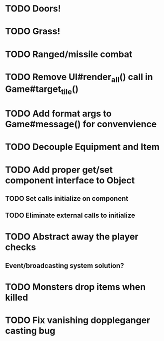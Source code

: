 * TODO Doors!
* TODO Grass!
* TODO Ranged/missile combat
* TODO Remove UI#render_all() call in Game#target_tile()
* TODO Add format args to Game#message() for convenvience
* TODO Decouple Equipment and Item
* TODO Add proper get/set component interface to Object
** TODO Set calls initialize on component
** TODO Eliminate external calls to initialize
* TODO Abstract away the player checks
** Event/broadcasting system solution?
* TODO Monsters drop items when killed
* TODO Fix vanishing doppleganger casting bug
